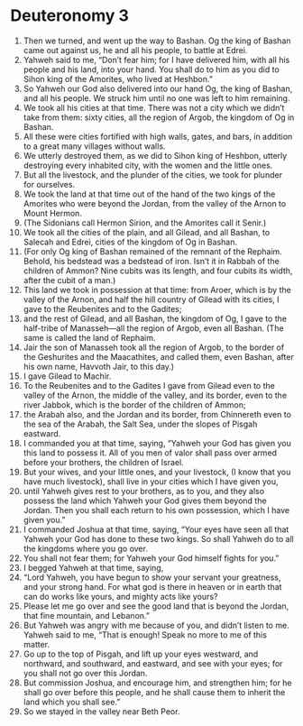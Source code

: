 ﻿
* Deuteronomy 3
1. Then we turned, and went up the way to Bashan. Og the king of Bashan came out against us, he and all his people, to battle at Edrei. 
2. Yahweh said to me, “Don’t fear him; for I have delivered him, with all his people and his land, into your hand. You shall do to him as you did to Sihon king of the Amorites, who lived at Heshbon.” 
3. So Yahweh our God also delivered into our hand Og, the king of Bashan, and all his people. We struck him until no one was left to him remaining. 
4. We took all his cities at that time. There was not a city which we didn’t take from them: sixty cities, all the region of Argob, the kingdom of Og in Bashan. 
5. All these were cities fortified with high walls, gates, and bars, in addition to a great many villages without walls. 
6. We utterly destroyed them, as we did to Sihon king of Heshbon, utterly destroying every inhabited city, with the women and the little ones. 
7. But all the livestock, and the plunder of the cities, we took for plunder for ourselves. 
8. We took the land at that time out of the hand of the two kings of the Amorites who were beyond the Jordan, from the valley of the Arnon to Mount Hermon. 
9. (The Sidonians call Hermon Sirion, and the Amorites call it Senir.) 
10. We took all the cities of the plain, and all Gilead, and all Bashan, to Salecah and Edrei, cities of the kingdom of Og in Bashan. 
11. (For only Og king of Bashan remained of the remnant of the Rephaim. Behold, his bedstead was a bedstead of iron. Isn’t it in Rabbah of the children of Ammon? Nine cubits was its length, and four cubits its width, after the cubit of a man.) 
12. This land we took in possession at that time: from Aroer, which is by the valley of the Arnon, and half the hill country of Gilead with its cities, I gave to the Reubenites and to the Gadites; 
13. and the rest of Gilead, and all Bashan, the kingdom of Og, I gave to the half-tribe of Manasseh—all the region of Argob, even all Bashan. (The same is called the land of Rephaim. 
14. Jair the son of Manasseh took all the region of Argob, to the border of the Geshurites and the Maacathites, and called them, even Bashan, after his own name, Havvoth Jair, to this day.) 
15. I gave Gilead to Machir. 
16. To the Reubenites and to the Gadites I gave from Gilead even to the valley of the Arnon, the middle of the valley, and its border, even to the river Jabbok, which is the border of the children of Ammon; 
17. the Arabah also, and the Jordan and its border, from Chinnereth even to the sea of the Arabah, the Salt Sea, under the slopes of Pisgah eastward. 
18. I commanded you at that time, saying, “Yahweh your God has given you this land to possess it. All of you men of valor shall pass over armed before your brothers, the children of Israel. 
19. But your wives, and your little ones, and your livestock, (I know that you have much livestock), shall live in your cities which I have given you, 
20. until Yahweh gives rest to your brothers, as to you, and they also possess the land which Yahweh your God gives them beyond the Jordan. Then you shall each return to his own possession, which I have given you.” 
21. I commanded Joshua at that time, saying, “Your eyes have seen all that Yahweh your God has done to these two kings. So shall Yahweh do to all the kingdoms where you go over. 
22. You shall not fear them; for Yahweh your God himself fights for you.” 
23. I begged Yahweh at that time, saying, 
24. “Lord Yahweh, you have begun to show your servant your greatness, and your strong hand. For what god is there in heaven or in earth that can do works like yours, and mighty acts like yours? 
25. Please let me go over and see the good land that is beyond the Jordan, that fine mountain, and Lebanon.” 
26. But Yahweh was angry with me because of you, and didn’t listen to me. Yahweh said to me, “That is enough! Speak no more to me of this matter. 
27. Go up to the top of Pisgah, and lift up your eyes westward, and northward, and southward, and eastward, and see with your eyes; for you shall not go over this Jordan. 
28. But commission Joshua, and encourage him, and strengthen him; for he shall go over before this people, and he shall cause them to inherit the land which you shall see.” 
29. So we stayed in the valley near Beth Peor. 
